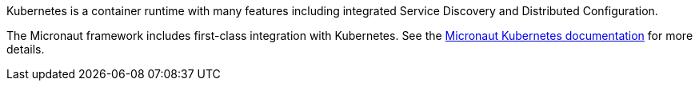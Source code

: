 Kubernetes is a container runtime with many features including integrated Service Discovery and Distributed Configuration.

The Micronaut framework includes first-class integration with Kubernetes. See the https://micronaut-projects.github.io/micronaut-kubernetes/latest/guide/index.html[Micronaut Kubernetes documentation] for more details.
